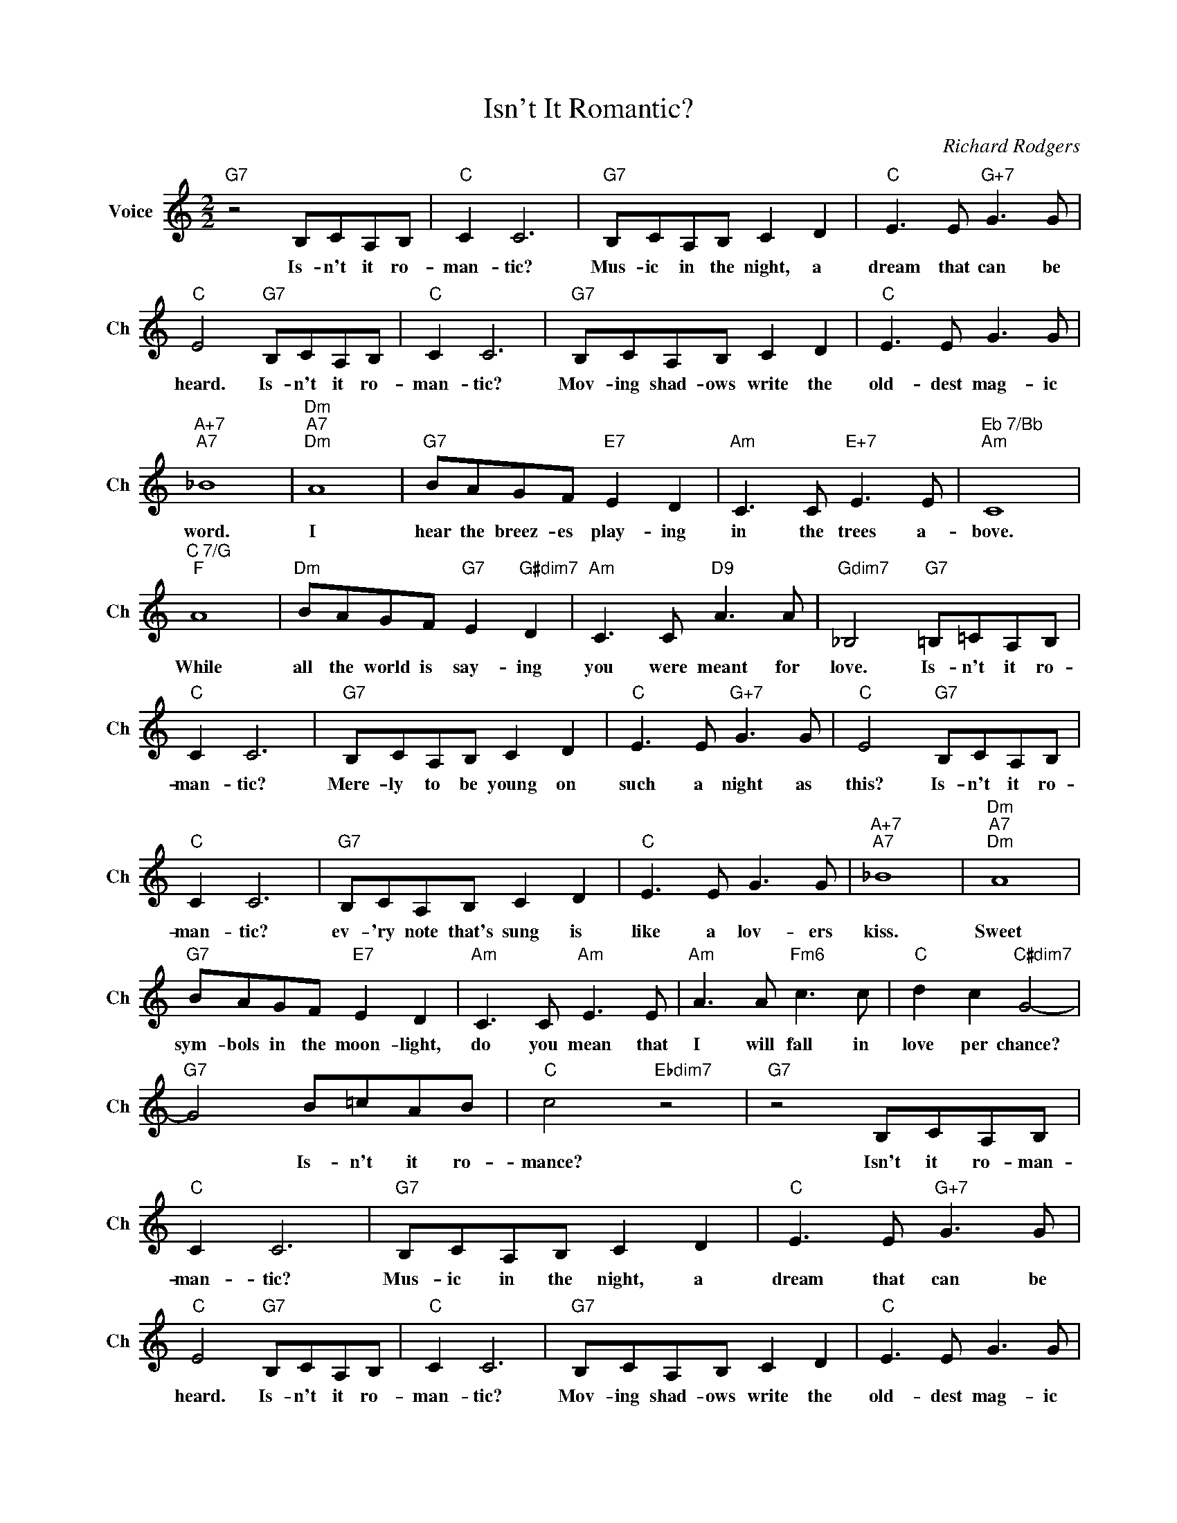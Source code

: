 X:1
T:Isn't It Romantic?
C:Richard Rodgers
L:1/4
M:2/2
I:linebreak $
K:C
V:1 treble nm="Voice" snm="Ch"
V:1
"G7" z2 B,/C/A,/B,/ |"C" C C3 |"G7" B,/C/A,/B,/ C D |"C" E3/2 E/"G+7" G3/2 G/ |$ %4
w: Is- n't it ro-|man- tic?|Mus- ic in the night, a|dream that can be|
"C" E2"G7" B,/C/A,/B,/ |"C" C C3 |"G7" B,/C/A,/B,/ C D |"C" E3/2 E/ G3/2 G/ |$"A+7""A7" _B4 | %9
w: heard. Is- n't it ro-|man- tic?|Mov- ing shad- ows write the|old- dest mag- ic|word.|
"Dm""A7""Dm" A4 |"G7" B/A/G/F/"E7" E D |"Am" C3/2 C/"E+7" E3/2 E/ |"^Eb 7/Bb""Am" C4 |$ %13
w: I|hear the breez- es play- ing|in the trees a-|bove.|
"^C 7/G""F" A4 |"Dm" B/A/G/F/"G7" E"G#dim7" D |"Am" C3/2 C/"D9" A3/2 A/ | %16
w: While|all the world is say- ing|you were meant for|
"Gdim7" _B,2"G7" =B,/=C/A,/B,/ |$"C" C C3 |"G7" B,/C/A,/B,/ C D |"C" E3/2 E/"G+7" G3/2 G/ | %20
w: love. Is- n't it ro-|man- tic?|Mere- ly to be young on|such a night as|
"C" E2"G7" B,/C/A,/B,/ |$"C" C C3 |"G7" B,/C/A,/B,/ C D |"C" E3/2 E/ G3/2 G/ |"A+7""A7" _B4 | %25
w: this? Is- n't it ro-|man- tic?|ev- 'ry note that's sung is|like a lov- ers|kiss.|
"Dm""A7""Dm" A4 |$"G7" B/A/G/F/"E7" E D |"Am" C3/2 C/"Am" E3/2 E/ |"Am" A3/2 A/"Fm6" c3/2 c/ | %29
w: Sweet|sym- bols in the moon- light,|do you mean that|I will fall in|
"C" d c"C#dim7" G2- |$"G7" G2 B/=c/A/B/ |"C" c2"Ebdim7" z2 |"G7" z2 B,/C/A,/B,/ |"C" C C3 | %34
w: love per chance?|* Is- n't it ro-|mance?|Isn't it ro- man-|man- tic?|
"G7" B,/C/A,/B,/ C D |"C" E3/2 E/"G+7" G3/2 G/ |$"C" E2"G7" B,/C/A,/B,/ |"C" C C3 | %38
w: Mus- ic in the night, a|dream that can be|heard. Is- n't it ro-|man- tic?|
"G7" B,/C/A,/B,/ C D |"C" E3/2 E/ G3/2 G/ |$"A+7""A7" _B4 |"Dm""A7""Dm" A4 |"G7" B/A/G/F/"E7" E D | %43
w: Mov- ing shad- ows write the|old- dest mag- ic|word.|I|hear the breez- es play- ing|
"Am" C3/2 C/"E+7" E3/2 E/ |"^Eb 7/Bb""Am" C4 |$"^C 7/G""F" A4 |"Dm" B/A/G/F/"G7" E"G#dim7" D | %47
w: in the trees a-|bove.|While|all the world is say- ing|
"Am" C3/2 C/"D9" A3/2 A/ |"Gdim7" _B,2"G7" =B,/=C/A,/B,/ |$"C" C C3 |"G7" B,/C/A,/B,/ C D | %51
w: you were meant for|love. Is- n't it ro-|man- tic?|Mere- ly to be young on|
"C" E3/2 E/"G+7" G3/2 G/ |"C" E2"G7" B,/C/A,/B,/ |$"C" C C3 |"G7" B,/C/A,/B,/ C D | %55
w: such a night as|this? Is- n't it ro-|man- tic?|ev- 'ry note that's sung is|
"C" E3/2 E/ G3/2 G/ |"A+7""A7" _B4 |"Dm""A7""Dm" A4 |$"G7" B/A/G/F/"E7" E D | %59
w: like a lov- ers|kiss.|Sweet|sym- bols in the moon- light,|
"Am" C3/2 C/"Am" E3/2 E/ |"Am" A3/2 A/"Fm6" c3/2 c/ |"C" d c"C#dim7" G2- |$"G7" G2 B/=c/A/B/ | %63
w: do you mean that|I will fall in|love per chance?|* Is- n't it ro-|
"C" c2"Ebdim7" z2 |"G7" z2 B,/C/A,/B,/ |"C""Fm7" c4- |"C6" c3 z | %67
w: mance?|Isn't it ro- man-|mance?||
